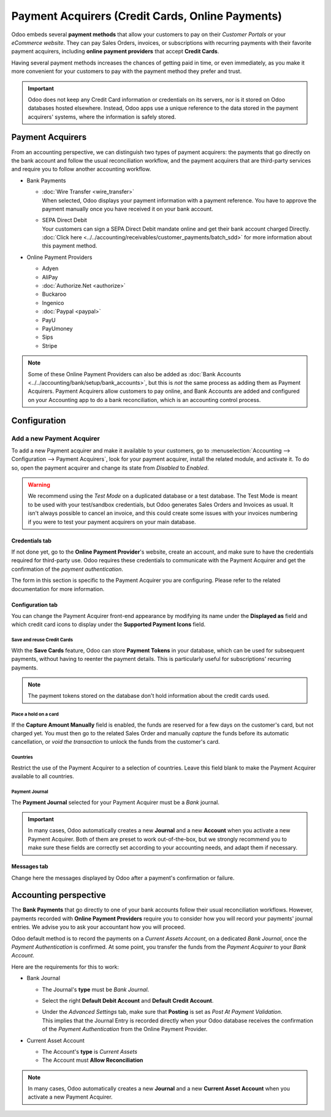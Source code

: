 =================================================
Payment Acquirers (Credit Cards, Online Payments)
=================================================

Odoo embeds several **payment methods** that allow your customers to pay on their *Customer Portals*
or your *eCommerce website*. They can pay Sales Orders, invoices, or subscriptions with recurring
payments with their favorite payment acquirers, including **online payment providers** that accept
**Credit Cards**.

Having several payment methods increases the chances of getting paid in time, or even immediately,
as you make it more convenient for your customers to pay with the payment method they prefer and
trust.

.. image:: media/payment-acquirers-online-payment.png
   :align: center
   :alt: Pay online in the customer portal and select which payment acquirer to use.

.. important::
   Odoo does not keep any Credit Card information or credentials on its servers, nor is it stored on
   Odoo databases hosted elsewhere. Instead, Odoo apps use a unique reference to the data stored in
   the payment acquirers' systems, where the information is safely stored.

.. _payment_acquirers/list:

Payment Acquirers
=================

From an accounting perspective, we can distinguish two types of payment acquirers: the payments that
go directly on the bank account and follow the usual reconciliation workflow, and the payment
acquirers that are third-party services and require you to follow another accounting workflow.

- Bank Payments

  - | :doc:`Wire Transfer <wire_transfer>`
    | When selected, Odoo displays your payment information with a payment reference. You have to
      approve the payment manually once you have received it on your bank account.
  - | SEPA Direct Debit
    | Your customers can sign a SEPA Direct Debit mandate online and get their bank account charged
      Directly. :doc:`Click here <../../accounting/receivables/customer_payments/batch_sdd>` for
      more information about this payment method.

- Online Payment Providers

  - Adyen
  - AliPay
  - :doc:`Authorize.Net <authorize>`
  - Buckaroo
  - Ingenico
  - :doc:`Paypal <paypal>`
  - PayU
  - PayUmoney
  - Sips
  - Stripe

.. note::
   Some of these Online Payment Providers can also be added as :doc:`Bank Accounts
   <../../accounting/bank/setup/bank_accounts>`, but this is *not* the same process as adding them
   as Payment Acquirers. Payment Acquirers allow customers to pay online, and Bank Accounts are
   added and configured on your Accounting app to do a bank reconciliation, which is an accounting
   control process.

.. _payment_acquirers/configuration:

Configuration
=============

Add a new Payment Acquirer
--------------------------

To add a new Payment acquirer and make it available to your customers, go to
:menuselection:`Accounting --> Configuration --> Payment Acquirers`, look for your payment acquirer,
install the related module, and activate it. To do so, open the payment acquirer and change its
state from *Disabled* to *Enabled*.

.. image:: media/payment-acquirers-activation.png
   :align: center
   :alt: Click on install, then on activate to make the payment acquirer available on Odoo.

.. warning::
   We recommend using the *Test Mode* on a duplicated database or a test database. The Test Mode is
   meant to be used with your test/sandbox credentials, but Odoo generates Sales Orders and Invoices
   as usual. It isn't always possible to cancel an invoice, and this could create some issues with
   your invoices numbering if you were to test your payment acquirers on your main database.

Credentials tab
~~~~~~~~~~~~~~~

If not done yet, go to the **Online Payment Provider**'s website, create an account, and make sure
to have the credentials required for third-party use. Odoo requires these credentials to communicate
with the Payment Acquirer and get the confirmation of the *payment authentication*.

The form in this section is specific to the Payment Acquirer you are configuring. Please refer to
the related documentation for more information.

Configuration tab
~~~~~~~~~~~~~~~~~

You can change the Payment Acquirer front-end appearance by modifying its name under the **Displayed
as** field and which credit card icons to display under the **Supported Payment Icons** field.

Save and reuse Credit Cards
***************************

With the **Save Cards** feature, Odoo can store **Payment Tokens** in your database, which can be
used for subsequent payments, without having to reenter the payment details. This is particularly
useful for subscriptions' recurring payments.

.. note::
   The payment tokens stored on the database don't hold information about the credit cards used.

Place a hold on a card
**********************

If the **Capture Amount Manually** field is enabled, the funds are reserved for a few days on the
customer's card, but not charged yet. You must then go to the related Sales Order and manually
*capture* the funds before its automatic cancellation, or *void the transaction* to unlock the funds
from the customer's card.

Countries
*********

Restrict the use of the Payment Acquirer to a selection of countries. Leave this field blank to make
the Payment Acquirer available to all countries.

Payment Journal
***************

The **Payment Journal** selected for your Payment Acquirer must be a *Bank* journal.

.. important::
   In many cases, Odoo automatically creates a new **Journal** and a new **Account** when you
   activate a new Payment Acquirer. Both of them are preset to work out-of-the-box, but we strongly
   recommend you to make sure these fields are correctly set according to your accounting needs, and
   adapt them if necessary.

Messages tab
~~~~~~~~~~~~

Change here the messages displayed by Odoo after a payment's confirmation or failure.

.. _payment_acquirers/accounting:

Accounting perspective
======================

The **Bank Payments** that go directly to one of your bank accounts follow their usual
reconciliation workflows. However, payments recorded with **Online Payment Providers** require you
to consider how you will record your payments' journal entries. We advise you to ask your accountant
how you will proceed.

Odoo default method is to record the payments on a *Current Assets Account*, on a dedicated *Bank
Journal*, once the *Payment Authentication* is confirmed. At some point, you transfer the funds from
the *Payment Acquirer* to your *Bank Account*.

Here are the requirements for this to work:

- Bank Journal

  - The Journal's **type** must be *Bank Journal*.
  - Select the right **Default Debit Account** and **Default Credit Account**.
  - | Under the *Advanced Settings* tab, make sure that **Posting** is set as *Post At Payment
      Validation*.
    | This implies that the Journal Entry is recorded directly when your Odoo database receives the
      confirmation of the *Payment Authentication* from the Online Payment Provider.

- Current Asset Account

  - The Account's **type** is *Current Assets*
  - The Account must **Allow Reconciliation**

.. note::
   In many cases, Odoo automatically creates a new **Journal** and a new **Current Asset Account**
   when you activate a new Payment Acquirer.

.. seealso::

   - :doc:`../../accounting/receivables/customer_payments/recording`
   - :doc:`wire_transfer`
   - :doc:`authorize`
   - :doc:`paypal`